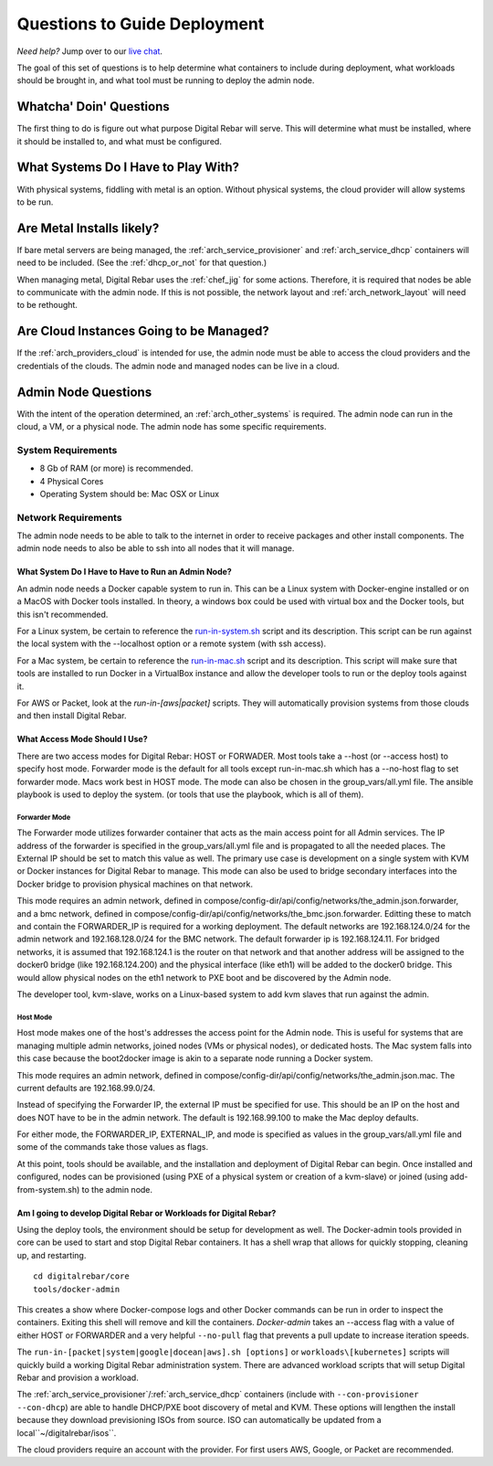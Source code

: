 .. index::
  pair: Deployment; Questions to Consider

.. _deploy_questions:

Questions to Guide Deployment
-----------------------------

*Need help?* Jump over to our `live chat <https://gitter.im/digitalrebar/core>`_.

The goal of this set of questions is to help determine what containers to include during deployment, what workloads should be brought in,
and what tool must be running to deploy the admin node.

Whatcha' Doin' Questions
========================

The first thing to do is figure out what purpose Digital Rebar will serve.  This will
determine what must be installed, where it should be installed to, and what must be configured.

What Systems Do I Have to Play With?
====================================

With physical systems, fiddling with metal is an option.  Without physical systems, the cloud provider will allow systems to be run.

Are Metal Installs likely?
==========================

If bare metal servers are being managed, the :ref:`arch_service_provisioner` and :ref:`arch_service_dhcp`  containers will need to be included.
(See the :ref:`dhcp_or_not` for that question.)

.. index:
  TODO; chef-jig-ref
  TODO; arch_network_layout
  TODO; arch_providers_cloud

When managing metal, Digital Rebar uses the :ref:`chef_jig` for some actions.  Therefore, it is required that nodes be able to communicate with the admin node.  If this is not possible, the network layout and  :ref:`arch_network_layout` will need to be rethought.

Are Cloud Instances Going to be Managed?
========================================

If the :ref:`arch_providers_cloud` is intended for use, the admin node must be able to access the cloud providers
and the credentials of the clouds.  The admin node and managed nodes can be live in a cloud.


Admin Node Questions
====================

With the intent of the operation determined, an :ref:`arch_other_systems` is required.
The admin node can run in the cloud, a VM, or a physical node.  The admin node has some
specific requirements.

System Requirements
+++++++++++++++++++

* 8 Gb of RAM (or more) is recommended.
* 4 Physical Cores
* Operating System should be: Mac OSX or Linux

Network Requirements
++++++++++++++++++++

The admin node needs to be able to talk to the internet in order to receive packages and other install components.  The admin node needs to
also be able to ssh into all nodes that it will manage.


What System Do I Have to Have to Run an Admin Node?
"""""""""""""""""""""""""""""""""""""""""""""""""""

An admin node needs a Docker capable system to run in.  This can be a Linux system with Docker-engine installed or on a MacOS with Docker tools installed.  In theory, a windows box could be used with virtual box and the Docker tools, but this isn't recommended.

For a Linux system, be certain to reference the `run-in-system.sh <https://github.com/digitalrebar/doc/blob/master/deployment/install/linux.rst>`_ script and its description.  This script can be run against the local system with the --localhost option or a remote system (with ssh access).

For a Mac system, be certain to reference the `run-in-mac.sh <https://github.com/digitalrebar/doc/blob/master/deployment/install/mac.rst>`_ script and its description.  This script will make sure that tools are installed to run Docker in a VirtualBox instance and allow the developer tools to run or the deploy tools against it.

For AWS or Packet, look at the *run-in-[aws|packet]* scripts.  They will automatically provision systems from those clouds and then install Digital Rebar.

What Access Mode Should I Use?
""""""""""""""""""""""""""""""

There are two access modes for Digital Rebar: HOST or FORWADER.  Most tools take a --host (or --access host) to specify host mode.  Forwarder mode is the default for all tools except run-in-mac.sh which has a --no-host flag to set forwarder mode.  Macs work best in HOST mode.  The mode can also be chosen in the group_vars/all.yml file.  The ansible playbook is used to deploy the system. (or tools that use the playbook, which is all of them).

.. index::
  pair: Access Mode; Forwarder Mode

Forwarder Mode
##############

The Forwarder mode utilizes forwarder container that acts as the main access point for all Admin services.  The IP address of the forwarder is specified in the group_vars/all.yml file and is propagated to all the needed places.  The External IP should be set to match this value as well.  The primary use case is development on a single system with KVM or Docker instances for Digital Rebar to manage.  This mode can also be used to bridge secondary interfaces into the Docker bridge to provision physical machines on that network.

This mode requires an admin network, defined in compose/config-dir/api/config/networks/the_admin.json.forwarder, and a bmc network, defined in compose/config-dir/api/config/networks/the_bmc.json.forwarder.  Editting these to match and contain the FORWARDER_IP is required for a working deployment.  The default networks are 192.168.124.0/24 for the admin network and 192.168.128.0/24 for the BMC network.  The default forwarder ip is 192.168.124.11.  For bridged networks, it is assumed that 192.168.124.1 is the router on that network and that another address will be assigned to the docker0 bridge (like 192.168.124.200) and the physical interface (like eth1) will be added to the docker0 bridge.  This would allow physical nodes on the eth1 network to PXE boot and be discovered by the Admin node.

The developer tool, kvm-slave, works on a Linux-based system to add kvm slaves that run against the admin.

.. index::
  pair: Access Mode; Host Mode

Host Mode
#########

Host mode makes one of the host's addresses the access point for the Admin node.  This is useful for systems that are managing multiple admin networks, joined nodes (VMs or physical nodes), or dedicated hosts.  The Mac system falls into this case because the boot2docker image is akin to a separate node running a Docker system.

This mode requires an admin network, defined in compose/config-dir/api/config/networks/the_admin.json.mac.  The current defaults are 192.168.99.0/24.

Instead of specifying the Forwarder IP, the external IP must be specified for use.  This should be an IP on the host and does NOT have to be in the admin network.  The default is 192.168.99.100 to make the Mac deploy defaults.

For either mode, the FORWARDER_IP, EXTERNAL_IP, and mode is specified as values in the group_vars/all.yml file and some of the commands take those values as flags.

At this point, tools should be available, and the installation and deployment of Digital Rebar can begin.  Once installed and configured, nodes can be provisioned (using PXE of a physical system or creation of a kvm-slave) or joined (using add-from-system.sh) to the admin node.

Am I going to develop Digital Rebar or Workloads for Digital Rebar?
"""""""""""""""""""""""""""""""""""""""""""""""""""""""""""""""""""

Using the deploy tools, the environment should be setup for development as well.  The Docker-admin tools provided in core can be used to start and stop Digital Rebar containers.  It has a shell wrap that allows for quickly stopping, cleaning up, and restarting.

::

  cd digitalrebar/core
  tools/docker-admin

This creates a show where Docker-compose logs and other Docker commands can be run in order to inspect the containers.  Exiting this shell will remove and kill the containers.  *Docker-admin* takes an --access flag with a value of either HOST or FORWARDER and a very helpful ``--no-pull`` flag that prevents a pull update to increase iteration speeds.


The ``run-in-[packet|system|google|docean|aws].sh [options]`` or ``workloads\[kubernetes]`` scripts will quickly build a working Digital Rebar administration system.  There are advanced workload scripts that will setup Digital Rebar and provision a workload.

The :ref:`arch_service_provisioner`/:ref:`arch_service_dhcp` containers (include with ``--con-provisioner --con-dhcp``) are able to handle DHCP/PXE boot discovery of metal and KVM.  These options will lengthen the install because they download previsioning ISOs from source.  ISO can automatically be updated from a local``~/digitalrebar/isos``.

The cloud providers require an account with the provider.  For first users AWS, Google, or Packet are recommended.
